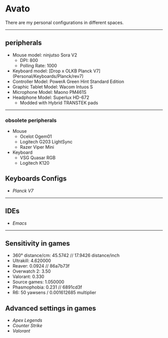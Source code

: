 * Avato
There are my personal configurations in different spaces.

-----

** peripherals
- Mouse model: ninjutso Sora V2
  - DPI: 800
  - Polling Rate: 1000
- Keyboard model: [Drop x OLKB Planck V7](Personal/Keyboards/Planck/rev7)
- Controller Model: PowerA Green Hint Standard Edition
- Graphic Tablet Model: Wacom Intuos S
- Microphone Model: Maono PM461S
- Headphone Model: Superlux HD-672
  - Modded with Hybrid TRANSTEK pads

-----

*** obsolete peripherals
- Mouse
  - Ocelot Ogem01
  - Logitech G203 LightSync
  - Razer Viper Mini
- Keyboard
  - VSG Quasar RGB
  - Logitech K120
** Keyboards Configs
- [[Personal/Keyboards/Planck/rev7][Planck V7]]

-----

** IDEs
- [[Personal/TextEditors/doomacs][Emacs]]

-----

** Sensitivity in games
- 360° distance/cm: 45.5742 // 17.9426 distance/inch
- Ultrakill: 4.620000
- Reaver: 0.0924 // 86a7b73f
- Overwatch 2: 3.50
- Valorant: 0.330
- Source games: 1.050000
- Phasmophobia: 0.231 // 6891cd3f
- R6: 50 yawsens / 0.001612685 multiplier

** Advanced settings in games
- [[Personal/Games/Apex_Legends][Apex Legends]]
- [[Personal/Games/Counter_Strike][Counter Strike]]
- [[Personal/Games/VALORANT][Valorant]]
